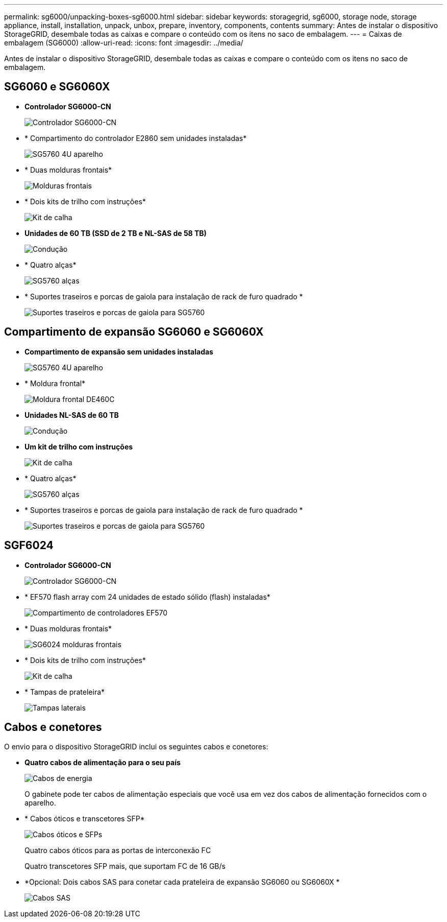 ---
permalink: sg6000/unpacking-boxes-sg6000.html 
sidebar: sidebar 
keywords: storagegrid, sg6000, storage node, storage appliance, install, installation, unpack, unbox, prepare, inventory, components, contents 
summary: Antes de instalar o dispositivo StorageGRID, desembale todas as caixas e compare o conteúdo com os itens no saco de embalagem. 
---
= Caixas de embalagem (SG6000)
:allow-uri-read: 
:icons: font
:imagesdir: ../media/


[role="lead"]
Antes de instalar o dispositivo StorageGRID, desembale todas as caixas e compare o conteúdo com os itens no saco de embalagem.



== SG6060 e SG6060X

* *Controlador SG6000-CN*
+
image::../media/sg6000_cn_front_without_bezel.gif[Controlador SG6000-CN]

* * Compartimento do controlador E2860 sem unidades instaladas*
+
image::../media/de460c_table_size.gif[SG5760 4U aparelho]

* * Duas molduras frontais*
+
image::../media/sg6000_front_bezels_for_table.gif[Molduras frontais]

* * Dois kits de trilho com instruções*
+
image::../media/rail_kit.gif[Kit de calha]

* *Unidades de 60 TB (SSD de 2 TB e NL-SAS de 58 TB)*
+
image::../media/sg5760_drive.gif[Condução]

* * Quatro alças*
+
image::../media/handles.gif[SG5760 alças]

* * Suportes traseiros e porcas de gaiola para instalação de rack de furo quadrado *
+
image::../media/back_brackets_table_size.gif[Suportes traseiros e porcas de gaiola para SG5760]





== Compartimento de expansão SG6060 e SG6060X

* *Compartimento de expansão sem unidades instaladas*
+
image::../media/de460c_table_size.gif[SG5760 4U aparelho]

* * Moldura frontal*
+
image::../media/front_bezel_for_table_de460c.gif[Moldura frontal DE460C]

* *Unidades NL-SAS de 60 TB*
+
image::../media/sg5760_drive.gif[Condução]

* *Um kit de trilho com instruções*
+
image::../media/rail_kit.gif[Kit de calha]

* * Quatro alças*
+
image::../media/handles.gif[SG5760 alças]

* * Suportes traseiros e porcas de gaiola para instalação de rack de furo quadrado *
+
image::../media/back_brackets_table_size.gif[Suportes traseiros e porcas de gaiola para SG5760]





== SGF6024

* *Controlador SG6000-CN*
+
image::../media/sg6000_cn_front_without_bezel.gif[Controlador SG6000-CN]

* * EF570 flash array com 24 unidades de estado sólido (flash) instaladas*
+
image::../media/de224c_with_drives.gif[Compartimento de controladores EF570]

* * Duas molduras frontais*
+
image::../media/sgf6024_front_bezels_for_table.png[SG6024 molduras frontais]

* * Dois kits de trilho com instruções*
+
image::../media/rail_kit.gif[Kit de calha]

* * Tampas de prateleira*
+
image::../media/endcaps.png[Tampas laterais]





== Cabos e conetores

O envio para o dispositivo StorageGRID inclui os seguintes cabos e conetores:

* *Quatro cabos de alimentação para o seu país*
+
image::../media/power_cords.gif[Cabos de energia]

+
O gabinete pode ter cabos de alimentação especiais que você usa em vez dos cabos de alimentação fornecidos com o aparelho.

* * Cabos óticos e transcetores SFP*
+
image::../media/fc_cable_and_sfp.gif[Cabos óticos e SFPs]

+
Quatro cabos óticos para as portas de interconexão FC

+
Quatro transcetores SFP mais, que suportam FC de 16 GB/s

* *Opcional: Dois cabos SAS para conetar cada prateleira de expansão SG6060 ou SG6060X *
+
image::../media/sas_cable.gif[Cabos SAS]


